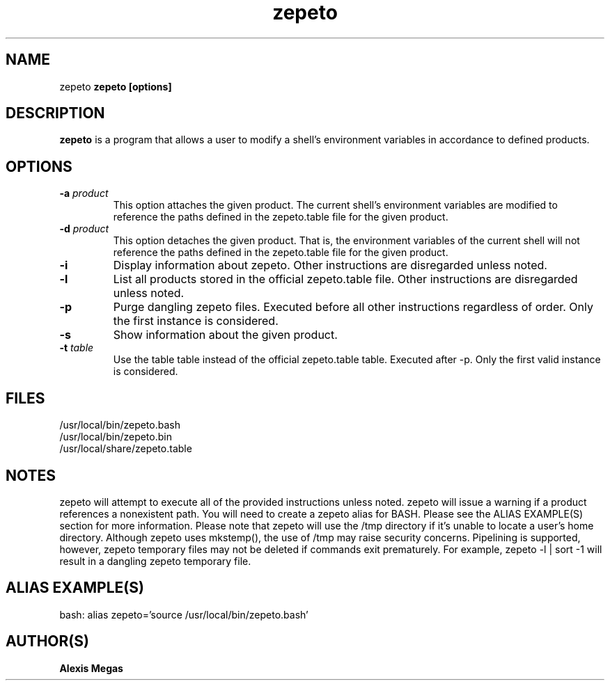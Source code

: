 .TH zepeto 1 "March 31, 2023"
.SH NAME
zepeto
..SH SYNOPSIS
.B zepeto [options]
.SH DESCRIPTION
.B zepeto
is a program that allows a user to modify a
shell's environment variables in accordance to defined products.
.SH OPTIONS
.TP
.BI -a " product"
This option attaches the given product. The current shell's environment
variables are modified to reference the paths defined in the zepeto.table
file for the given product.
.TP
.BI -d " product"
This option detaches the given product. That is, the environment
variables of the current shell will not reference the paths defined in the
zepeto.table file for the given product.
.TP
.BI -i
Display information about zepeto. Other instructions are disregarded unless
noted.
.TP
.BI -l
List all products stored in the official zepeto.table file. Other
instructions are disregarded unless noted.
.TP
.BI -p
Purge dangling zepeto files. Executed before all other instructions
regardless of order. Only the first instance is considered.
.TP
.BI -s
Show information about the given product.
.TP
.BI -t " table"
Use the table table instead of the official zepeto.table table. Executed
after -p. Only the first valid instance is considered.
.SH FILES
.B
 /usr/local/bin/zepeto.bash
.B
 /usr/local/bin/zepeto.bin
.B
 /usr/local/share/zepeto.table
.SH NOTES
zepeto will attempt to execute all of the provided instructions unless noted.
zepeto will issue a warning if a product references a nonexistent path.
You will need to create a zepeto alias for BASH. Please see the
ALIAS EXAMPLE(S) section for more information.
Please note that zepeto will use the /tmp directory if it's unable to locate
a user's home directory. Although zepeto uses mkstemp(), the use of /tmp may
raise security concerns. Pipelining is supported, however, zepeto temporary
files may not be deleted if commands exit prematurely. For example,
zepeto -l | sort -1 will result in a dangling zepeto temporary file.
.SH ALIAS EXAMPLE(S)
.IP "bash: alias zepeto='source /usr/local/bin/zepeto.bash'"
.SH AUTHOR(S)
.B Alexis Megas
